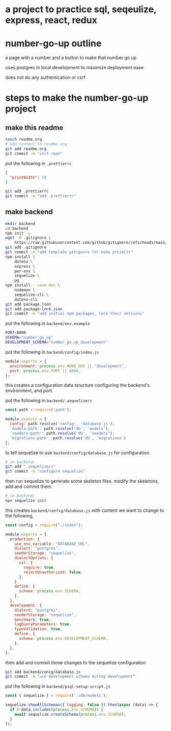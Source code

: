 * a project to practice sql, seqeulize, express, react, redux

* number-go-up outline

  a page with a number and a button to make that number go up

  uses postgres in local development to maximize deployment ease

  does not do any authentication or csrf

* steps to make the number-go-up project

** make this readme

  #+begin_src bash
    touch readme.org
    # add content to readme.org
    git add readme.org
    git commit -m "init repo"
  #+end_src

  put the following in =.prettierrc=
#+begin_src json
  {
    "printWidth": 70
  }
#+end_src

  #+begin_src bash
    git add .prettierrc
    git commit -m "add .prettierrc"
  #+end_src

** make backend
  #+begin_src bash
    mkdir backend
    cd backend
    npm init -y
    wget -O .gitignore \
        https://raw.githubusercontent.com/github/gitignore/refs/heads/main/Node.gitignore
    git add .gitignore
    git commit -m "add template gitignore for node projects"
    npm install \
        dotenv \
        express \
        per-env \
        sequelize \
        pg
    npm install --save-dev \
        nodemon \
        sequelize-cli \
        dotenv-cli
    git add package.json
    git add package-lock.json
    git commit -m "add initial npm packages, lock their versions"
  #+end_src

  put the following in =backend/env.example=
  #+begin_src bash
    PORT=8000
    SCHEMA="number_go_up"
    DEVELOPMENT_SCHEMA="number_go_up_development"
  #+end_src

  put the following in =backend/config/index.js=
  #+begin_src js
    module.exports = {
      environment: process.env.NODE_ENV || "development",
      port: process.env.PORT || 8000,
    };
  #+end_src

  this creates a configuration data structure configuring the backend's
  environment, and port.

  put the following in =backend/.sequelizerc=
  #+begin_src js
    const path = require('path');

    module.exports = {
      config: path.resolve('config', 'database.js'),
      'models-path': path.resolve('db', 'models'),
      'seeders-path': path.resolve('db', 'seeders'),
      'migrations-path': path.resolve('db', 'migrations')
    };
  #+end_src

  to tell sequelize to use =backend/config/database.js= for
  configuration.

  #+begin_src bash
    # in backend/
    git add ".sequelizerc"
    git commit -m "configure sequelize"
  #+end_src

  then run sequelize to generate some skeleton files.  modify the
  skeletons, add and commit them.

  #+begin_src bash
    # in backend/
    npx sequelize init
  #+end_src

  this creates =backend/config/database.js= with content we want to
  change to the following,
  #+begin_src js
    const config = require("./index");

    module.exports = {
      production: {
        use_env_variable: "DATABASE_URL",
        dialect: "postgres",
        seederStorage: "sequelize",
        dialectOptions: {
          ssl: {
            require: true,
            rejectUnauthorized: false,
          },
        },
        define: {
          schema: process.env.SCHEMA,
        },
      },
      development: {
        dialect: "postgres",
        seederStorage: "sequelize",
        benchmark: true,
        logQueryParameters: true,
        typeValidation: true,
        define: {
          schema: process.env.DEVELOPMENT_SCHEMA,
        },
      },
    };
  #+end_src

  then add and commit those changes to the sequelize configuration
  #+begin_src bash
    git add backend/conig/database.js
    git commit -m "use development schema during development"
  #+end_src

  put the following in =backend/psql-setup-script.js=
  #+begin_src js
    const { sequelize } = require('./db/models');

    sequelize.showAllSchemas({ logging: false }).then(async (data) => {
      if (!data.includes(process.env.SCHEMA)) {
        await sequelize.createSchema(process.env.SCHEMA);
      }
    });
  #+end_src
